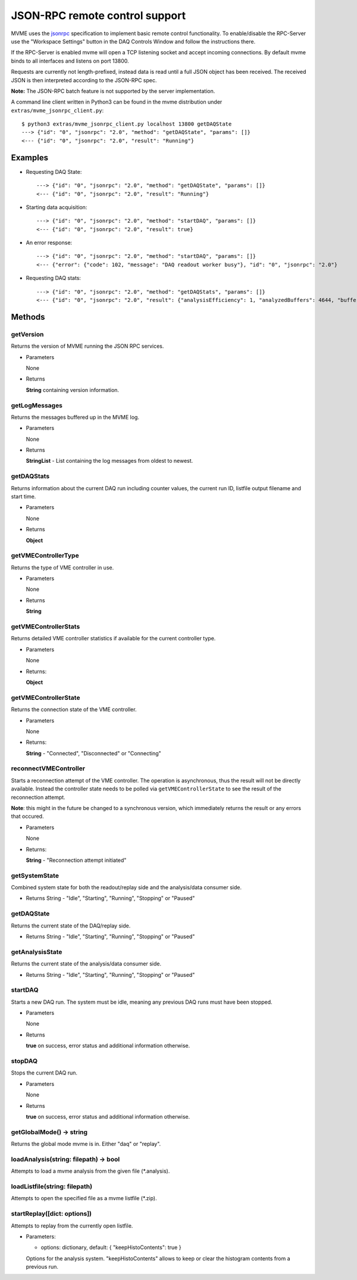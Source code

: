 .. index:: JSON-RPC
.. _reference-json-rpc:

JSON-RPC remote control support
========================================

.. _jsonrpc: http://www.jsonrpc.org/specification

MVME uses the `jsonrpc`_ specification to implement basic remote control
functionality. To enable/disable the RPC-Server use the "Workspace Settings"
button in the DAQ Controls Window and follow the instructions there.

If the RPC-Server is enabled mvme will open a TCP listening socket and accept
incoming connections. By default mvme binds to all interfaces and listens on
port 13800.

Requests are currently not length-prefixed, instead data is read until a full
JSON object has been received. The received JSON is then interpreted according
to the JSON-RPC spec.

**Note:** The JSON-RPC batch feature is not supported by the server implementation.

A command line client written in Python3 can be found in the mvme distribution
under ``extras/mvme_jsonrpc_client.py``: ::

    $ python3 extras/mvme_jsonrpc_client.py localhost 13800 getDAQState
    ---> {"id": "0", "jsonrpc": "2.0", "method": "getDAQState", "params": []}
    <--- {"id": "0", "jsonrpc": "2.0", "result": "Running"}

Examples
-----------------------------------------
* Requesting DAQ State: ::

    ---> {"id": "0", "jsonrpc": "2.0", "method": "getDAQState", "params": []}
    <--- {"id": "0", "jsonrpc": "2.0", "result": "Running"}

* Starting data acquisition: ::

    ---> {"id": "0", "jsonrpc": "2.0", "method": "startDAQ", "params": []}
    <--- {"id": "0", "jsonrpc": "2.0", "result": true}

* An error response: ::

    ---> {"id": "0", "jsonrpc": "2.0", "method": "startDAQ", "params": []}
    <--- {"error": {"code": 102, "message": "DAQ readout worker busy"}, "id": "0", "jsonrpc": "2.0"}

* Requesting DAQ stats: ::

    ---> {"id": "0", "jsonrpc": "2.0", "method": "getDAQStats", "params": []}
    <--- {"id": "0", "jsonrpc": "2.0", "result": {"analysisEfficiency": 1, "analyzedBuffers": 4644, "buffersWithErrors": 0, "currentTime": "2018-06-14T11:45:21", "droppedBuffers": 0, "endTime": null, "listFileBytesWritten": 0, "listFileFilename": "", "runId": "180614_114412", "startTime": "2018-06-14T11:44:13", "state": "Running", "totalBuffersRead": 4644, "totalBytesRead": 6366924, "totalNetBytesRead": 5851300}}

Methods
-----------------------------------------

getVersion
~~~~~~~~~~~~~~~~~~~~~~~~~~~~~~~~~~~~~~~~

Returns the version of MVME running the JSON RPC services.

* Parameters

  None

* Returns

  **String** containing version information.


getLogMessages
~~~~~~~~~~~~~~~~~~~~~~~~~~~~~~~~~~~~~~~~
Returns the messages buffered up in the MVME log.

* Parameters

  None

* Returns

  **StringList** - List containing the log messages from oldest to newest.


getDAQStats
~~~~~~~~~~~~~~~~~~~~~~~~~~~~~~~~~~~~~~~~
Returns information about the current DAQ run including counter values, the
current run ID, listfile output filename and start time.

* Parameters

  None

* Returns

  **Object**


getVMEControllerType
~~~~~~~~~~~~~~~~~~~~~~~~~~~~~~~~~~~~~~~~
Returns the type of VME controller in use.

* Parameters

  None

* Returns

  **String**


getVMEControllerStats
~~~~~~~~~~~~~~~~~~~~~~~~~~~~~~~~~~~~~~~~
Returns detailed VME controller statistics if available for the current
controller type.

* Parameters

  None

* Returns:

  **Object**


getVMEControllerState
~~~~~~~~~~~~~~~~~~~~~~~~~~~~~~~~~~~~~~~~
Returns the connection state of the VME controller.

* Parameters

  None

* Returns:

  **String** - "Connected", "Disconnected" or "Connecting"

reconnectVMEController
~~~~~~~~~~~~~~~~~~~~~~~~~~~~~~~~~~~~~~~~
Starts a reconnection attempt of the VME controller. The operation is
asynchronous, thus the result will not be directly available. Instead the
controller state needs to be polled via ``getVMEControllerState`` to see the
result of the reconnection attempt.

**Note**: this might in the future be changed to a synchronous version, which
immediately returns the result or any errors that occured.

* Parameters

  None

* Returns:

  **String** - "Reconnection attempt initiated"

getSystemState
~~~~~~~~~~~~~~~~~~~~~~~~~~~~~~~~~~~~~~~~
Combined system state for both the readout/replay side and the analysis/data
consumer side.

* Returns
  String - "Idle", "Starting", "Running", "Stopping" or "Paused"


getDAQState
~~~~~~~~~~~~~~~~~~~~~~~~~~~~~~~~~~~~~~~~
Returns the current state of the DAQ/replay side.

* Returns
  String - "Idle", "Starting", "Running", "Stopping" or "Paused"

getAnalysisState
~~~~~~~~~~~~~~~~~~~~~~~~~~~~~~~~~~~~~~~~
Returns the current state of the analysis/data consumer side.

* Returns
  String - "Idle", "Starting", "Running", "Stopping" or "Paused"


startDAQ
~~~~~~~~~~~~~~~~~~~~~~~~~~~~~~~~~~~~~~~~
Starts a new DAQ run. The system must be idle, meaning any previous DAQ runs
must have been stopped.

* Parameters

  None

* Returns

  **true** on success, error status and additional information otherwise.


stopDAQ
~~~~~~~~~~~~~~~~~~~~~~~~~~~~~~~~~~~~~~~~
Stops the current DAQ run.

* Parameters

  None

* Returns

  **true** on success, error status and additional information otherwise.

getGlobalMode() -> string
~~~~~~~~~~~~~~~~~~~~~~~~~~~~~~~~~~~~~~~~
Returns the global mode mvme is in. Either  "daq" or "replay".

loadAnalysis(string: filepath) -> bool
~~~~~~~~~~~~~~~~~~~~~~~~~~~~~~~~~~~~~~~~
Attempts to load a mvme analysis from the given file (\*.analysis).


loadListfile(string: filepath)
~~~~~~~~~~~~~~~~~~~~~~~~~~~~~~~~~~~~~~~~
Attempts to open the specified file as a mvme listfile (\*.zip).

startReplay([dict: options])
~~~~~~~~~~~~~~~~~~~~~~~~~~~~~~~~~~~~~~~~
Attempts to replay from the currently open listfile.

* Parameters:

  - options: dictionary, default: { "keepHistoContents": true }

  Options for the analysis system. "keepHistoContents" allows to keep or clear
  the histogram contents from a previous run.